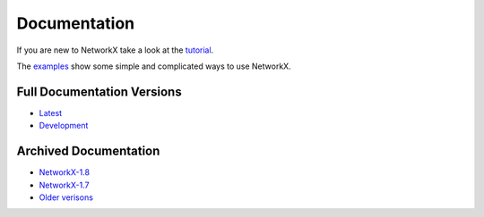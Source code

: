 =============
Documentation
=============

If you are new to NetworkX take a look at the
`tutorial <http://networkx.github.com/documentation/latest/tutorial/>`_.

The `examples <http://networkx.github.com/documentation/latest/examples/>`_
show some simple and complicated ways to use NetworkX.

Full Documentation Versions
---------------------------

* `Latest <http://networkx.github.com/documentation/latest/>`_
* `Development <http://networkx.github.com/documentation/development/>`_

Archived Documentation
----------------------

* `NetworkX-1.8 <http://networkx.github.com/documentation/networkx-1.8/>`_
* `NetworkX-1.7 <http://networkx.github.com/documentation/networkx-1.7/>`_
* `Older verisons <http://networkx.lanl.gov/archive/>`_
